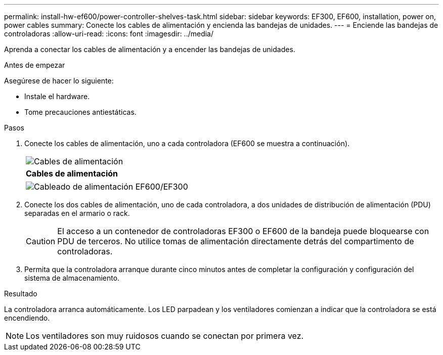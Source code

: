 ---
permalink: install-hw-ef600/power-controller-shelves-task.html 
sidebar: sidebar 
keywords: EF300, EF600, installation, power on, power cables 
summary: Conecte los cables de alimentación y encienda las bandejas de unidades. 
---
= Enciende las bandejas de controladoras
:allow-uri-read: 
:icons: font
:imagesdir: ../media/


[role="lead"]
Aprenda a conectar los cables de alimentación y a encender las bandejas de unidades.

.Antes de empezar
Asegúrese de hacer lo siguiente:

* Instale el hardware.
* Tome precauciones antiestáticas.


.Pasos
. Conecte los cables de alimentación, uno a cada controladora (EF600 se muestra a continuación).
+
|===


 a| 
image:../media/power_cable_inst-hw-ef600.png["Cables de alimentación"]
 a| 
*Cables de alimentación*

|===
+
|===


 a| 
image:../media/cabling_power.png["Cableado de alimentación EF600/EF300"]

|===
. Conecte los dos cables de alimentación, uno de cada controladora, a dos unidades de distribución de alimentación (PDU) separadas en el armario o rack.
+

CAUTION: El acceso a un contenedor de controladoras EF300 o EF600 de la bandeja puede bloquearse con PDU de terceros. No utilice tomas de alimentación directamente detrás del compartimento de controladoras.

. Permita que la controladora arranque durante cinco minutos antes de completar la configuración y configuración del sistema de almacenamiento.


.Resultado
La controladora arranca automáticamente. Los LED parpadean y los ventiladores comienzan a indicar que la controladora se está encendiendo.


NOTE: Los ventiladores son muy ruidosos cuando se conectan por primera vez.
